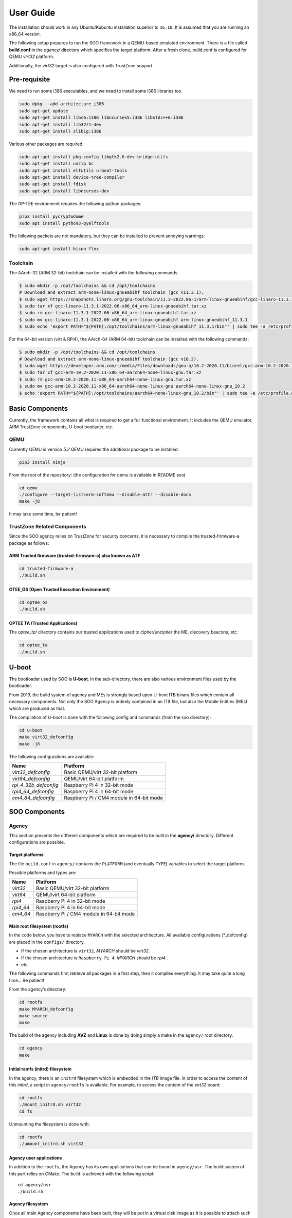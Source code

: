 .. _user_guide:

##########
User Guide
##########
   
The installation should work in any Ubuntu/Kubuntu installation superior
to ``16.10``. It is assumed that you are running an x86_64 version.

The following setup prepares to run the SOO framework in a QEMU-based
emulated environment. There is a file called **build.conf** in the
*agency/* directory which specifies the target platform. After a fresh
clone, build.conf is configured for QEMU *virt32* platform.

Additionally, the *virt32* target is also configured with TrustZone
support.

*************
Pre-requisite
*************

We need to run some i386 executables, and we need to install some i386
libraries too.

.. code:: bash

   sudo dpkg --add-architecture i386
   sudo apt-get update
   sudo apt-get install libc6:i386 libncurses5:i386 libstdc++6:i386
   sudo apt-get install lib32z1-dev
   sudo apt-get install zlib1g:i386

Various other packages are required:

.. code:: bash

   sudo apt-get install pkg-config libgtk2.0-dev bridge-utils
   sudo apt-get install unzip bc
   sudo apt-get install elfutils u-boot-tools
   sudo apt-get install device-tree-compiler
   sudo apt-get install fdisk
   sudo apt-get install libncurses-dev
   
The OP-TEE environment requires the following python packages:

.. code:: bash

   pip3 install pycryptodome
   sudo apt install python3-pyelftools

The following packets are not mandatory, but they can be installed to
prevent annoying warnings:

.. code:: bash

   sudo apt-get install bison flex

Toolchain
=========

The AArch-32 (ARM 32-bit) toolchain can be installed with the following commands:

.. code-block:: shell

   $ sudo mkdir -p /opt/toolchains && cd /opt/toolchains
   # Download and extract arm-none-linux-gnueabihf toolchain (gcc v11.3.1).
   $ sudo wget https://snapshots.linaro.org/gnu-toolchain/11.3-2022.06-1/arm-linux-gnueabihf/gcc-linaro-11.3.1-2022.06-x86_64_arm-linux-gnueabihf.tar.xz
   $ sudo tar xf gcc-linaro-11.3.1-2022.06-x86_64_arm-linux-gnueabihf.tar.xz
   $ sudo rm gcc-linaro-11.3.1-2022.06-x86_64_arm-linux-gnueabihf.tar.xz
   $ sudo mv gcc-linaro-11.3.1-2022.06-x86_64_arm-linux-gnueabihf arm-linux-gnueabihf_11.3.1
   $ sudo echo 'export PATH="${PATH}:/opt/toolchains/arm-linux-gnueabihf_11.3.1/bin"' | sudo tee -a /etc/profile.d/02-toolchains.sh

For the 64-bit version (virt & RPi4), the AArch-64 (ARM 64-bit) toolchain can be installed with the following commands:

.. code-block:: shell

   $ sudo mkdir -p /opt/toolchains && cd /opt/toolchains
   # Download and extract arm-none-linux-gnueabihf toolchain (gcc v10.2).
   $ sudo wget https://developer.arm.com/-/media/Files/downloads/gnu-a/10.2-2020.11/binrel/gcc-arm-10.2-2020.11-x86_64-aarch64-none-linux-gnu.tar.xz
   $ sudo tar xf gcc-arm-10.2-2020.11-x86_64-aarch64-none-linux-gnu.tar.xz
   $ sudo rm gcc-arm-10.2-2020.11-x86_64-aarch64-none-linux-gnu.tar.xz
   $ sudo mv gcc-arm-10.2-2020.11-x86_64-aarch64-none-linux-gnu aarch64-none-linux-gnu_10.2
   $ echo 'export PATH="${PATH}:/opt/toolchains/aarch64-none-linux-gnu_10.2/bin"' | sudo tee -a /etc/profile.d/02-toolchains.sh

****************
Basic Components
****************

Currently, the framework contains all what is required to get a full
functional environment. It includes the QEMU emulator, ARM TrustZone
components, U-boot bootlader, etc.

QEMU
====

Currently QEMU is version *5.2* QEMU requires the additional package to
be installed:

.. code:: bash

   pip3 install ninja

From the root of the repository: (the configuration for qemu is
available in README.soo)

.. code:: bash

   cd qemu
   ./configure --target-list=arm-softmmu --disable-attr --disable-docs
   make -j8

It may take some time, be patient!

TrustZone Related Components
============================

Since the SOO agency relies on TrustZone for security concerns, it is
necessary to compile the trusted-firmware-a package as follows:

ARM Trusted firmware (trusted-firmware-a) also known as ATF
-----------------------------------------------------------

.. code:: bash

   cd trusted-firmware-a
   ./build.sh

OTEE_OS (Open Trusted Execution Environment)
--------------------------------------------

.. code:: bash

   cd optee_os
   ./build.sh

OPTEE TA (Trusted Applications)
-------------------------------

The *optee_ta/* directory contains our trusted applications used to
cipher/uncipher the ME, discovery beacons, etc.

.. code:: bash

   cd optee_ta
   ./build.sh

******
U-boot
******

The bootloader used by SOO is **U-boot**. In the sub-directory, there
are also various environment files used by the bootloader.

From 2019, the build system of agency and MEs is strongly based upon
U-boot ITB binary files which contain all necessary components. Not only
the SOO Agency is entirely contained in an ITB file, but also the Mobile
Entities (MEs) which are produced as that.

The compilation of *U-boot* is done with the following config and
commands (from the soo directory):

.. code:: bash

   cd u-boot
   make virt32_defconfig
   make -j8

The following configurations are available:

+-----------------------+------------------------------------------+
| Name                  | Platform                                 |
+=======================+==========================================+
| *virt32_defconfig*    | Basic QEMU/virt 32-bit platform          |
+-----------------------+------------------------------------------+
| *virt64_defconfig*    | QEMU/virt 64-bit platform                |
+-----------------------+------------------------------------------+
| *rpi_4_32b_defconfig* | Raspberry Pi 4 in 32-bit mode            |
+-----------------------+------------------------------------------+
| *rpi4_64_defconfig*   | Raspberry Pi 4 in 64-bit mode            |
+-----------------------+------------------------------------------+
| *cm4_64_defconfig*    | Raspberry Pi / CM4 module in 64-bit mode |
+-----------------------+------------------------------------------+

**************
SOO Components
**************

Agency
======

This section presents the different components which are required to be
built in the **agency/** directory. Different configurations are possible.

Target platforms
----------------
The file ``build.conf`` in ``agency/`` contains the ``PLATFORM`` (and eventually ``TYPE``) variables 
to select the target platform.

Possible platforms and types are:

+--------------------+------------------------------------------+
| Name               | Platform                                 |
+====================+==========================================+
| *virt32*           | Basic QEMU/virt 32-bit platform          |
+--------------------+------------------------------------------+
| *virt64*           | QEMU/virt 64-bit platform                |
+--------------------+------------------------------------------+
| *rpi4*             | Raspberry Pi 4 in 32-bit mode            |
+--------------------+------------------------------------------+
| *rpi4_64*          | Raspberry Pi 4 in 64-bit mode            |
+--------------------+------------------------------------------+
| *cm4_64*           | Raspberry Pi / CM4 module in 64-bit mode |
+--------------------+------------------------------------------+

Main root filesystem (**rootfs**)
---------------------------------

In the code below, you have to replace ``MYARCH`` with the selected architecture. 
All available configurations (\*_defconfig) are placed in
the ``configs/`` directory.

-  If the chosen architecture is ``virt32``, *MYARCH* should be *virt32*.
-  If the chosen architecture is ``Raspberry Pi 4``: *MYARCH* should be *rpi4* .
-  etc.

The following commands first retrieve all packages in a first step, then it compiles everything. 
It may take quite a long time… Be patient!

From the agency’s directory:

.. code:: bash

   cd rootfs
   make MYARCH_defconfig
   make source
   make

The build of the agency including **AVZ** and **Linux** is
done by doing simply a make in the ``agency/`` root directory.

.. code:: bash

   cd agency
   make

Initial ramfs (initrd) filesystem
---------------------------------

In the agency, there is an ``initrd`` filesystem which is embedded in
the *ITB* image file. In order to access the content of this *initrd*, 
a script in ``agency/rootfs`` is available. For example, to access
the content of the *virt32* board:

.. code:: bash

   cd rootfs
   ./mount_initrd.sh virt32
   cd fs

Unmounting the filesystem is done with:

.. code:: bash
   
   cd rootfs
   ./umount_initrd.sh virt32

Agency user applications
------------------------

In addition to the ``rootfs``, the Agency has its own applications that
can be found in ``agency/usr``. The build system of this part relies on
CMake. The build is achieved with the following script:

::

   cd agency/usr
   ./build.sh

Agency filesystem
-----------------

Once all main Agency components have been built, they will be put in a
virtual disk image as it is possible to attach such a virtual SD-Card
storage device with QEMU). The virtual storage is created in
``filesystem/`` directory and will contain all the necessary partitions.

The creation of the virtual disk image is done as follows:

.. code:: bash

   cd agency/filesystem
   ./create_img.sh virt32

Deployment into the storage device
----------------------------------

Finally, the deployment of all Agency components (including the
bootloader in some configurations) is achieved with the following script
(option ``-a`` for all)

.. code:: bash

   cd agency
   ./deploy.sh -a

The script has different options (try simply ``./deploy.sh`` to get all
options).

Yeahhh!… Now it is time to make a try by launching the SOO Agency with
the following script, in the ``root/`` directory.

.. code:: bash

   ./st

The script will launch QEMU with the correct options and the Agency
should start with the AVZ hypervisor and the Linux environment. You
should get a prompt entitled:

.. code:: bash

   `agency ~ #`

Mobile Entity (ME)
==================

For a quick test, it is proposed to build and to deploy the SOO.refso3
reference Mobile Entity.

ME Build
--------

The main ``ME``\ directory is amazingly ``ME`` at the root. The
``ME/base`` directory contains all the source code and related files of
all mobile entities. Indeed, each ME is produced according to their
configuration file and device tree.

Basically, a ME is constituted of its kernel (based on SO3 Operating
System), a device tree and eventually a rootfs used as **ramfs** (the
rootfs is embedded in the ME image itself, hence the ITB file).

ME build script
---------------

The ME can be build using the build.sh script found in ``ME/base`` directory.
This script takes 3 arguments 2 of which a mandatory and an optional one.

.. code:: bash
   
   ./build.sh

   Build ME
   Usage: ./build.sh -OPTIONS <ME_NAME> [OPTIONAL_CONFIG]
   OPTIONS:
   -k    build kernel only
   -u    build user apps only
   -ku   build kernel and apps

   Clean ME
   Usage: ./build.sh -c <ME_NAME> <OTPIONAL_CONFIG>

   ME_NAME can be one of the following:
   - SOO.agency
   - SOO.blind
   - SOO.ledctrl
   - SOO.net
   - SOO.outdoor
   - SOO.refso3
   - SOO.wagoled

   OPTIONAL_CONFIG can be one of the following:
   - refso3_ramfs

   Examples:
   ./build.sh -k SOO.refso3
   ./build.sh -ku SOO.refso3 refso3_ramfs

- The OPTIONS argument allow you to build just the kernel ``-k``, just the user space ``-u`` or both ``-ku``. The ``-c`` option clean up the build. 
- The ME_NAME argument allow you to select which ME you want too build. You must use the SOO.<ME_NAME> syntax.
- The OPTIONAL_CONFIG allow you to select a specific config for an ME if more than one exist. See `Examples` above.

The build output `<ME_NAME>.itb` will be put inside the ``ME/SOO.<ME_NAME>`` folder which will be created if it doesn't already exists.
   
Final Deployment
----------------

To deploy the newly built ME in the third partition of (virtual) SD-card use the deploy.sh script found in the``agency/`` folder.

.. code:: bash
   
   cd agency
   ./deploy.sh -m SOO.<ME_NAME>


ME Injection from the Agency
----------------------------

It’s time to test the new ME in the running environment. To do that,
simply start the framework. The agency process which is started
automatically will inspect the contents of ``/mnt/ME`` directory and
load all available ``itb`` files.
